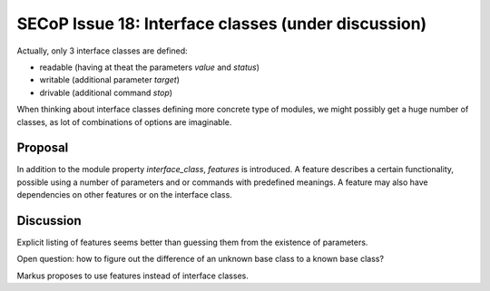 SECoP Issue 18: Interface classes (under discussion)
====================================================

Actually, only 3 interface classes are defined:

* readable (having at theat the parameters *value* and *status*)
* writable (additional parameter *target*)
* drivable (additional command *stop*)

When thinking about interface classes defining more concrete type of
modules, we might possibly get a huge number of classes, as lot of
combinations of options are imaginable.

Proposal
--------

In addition to the module property *interface_class*, *features* is introduced.
A feature describes a certain functionality, possible using a number of parameters
and or commands with predefined meanings. A feature may also have dependencies
on other features or on the interface class.

Discussion
----------
Explicit listing of features seems better than guessing them from the existence of parameters.

Open question: how to figure out the difference of an unknown base class to a known base class?

Markus proposes to use features instead of interface classes.
